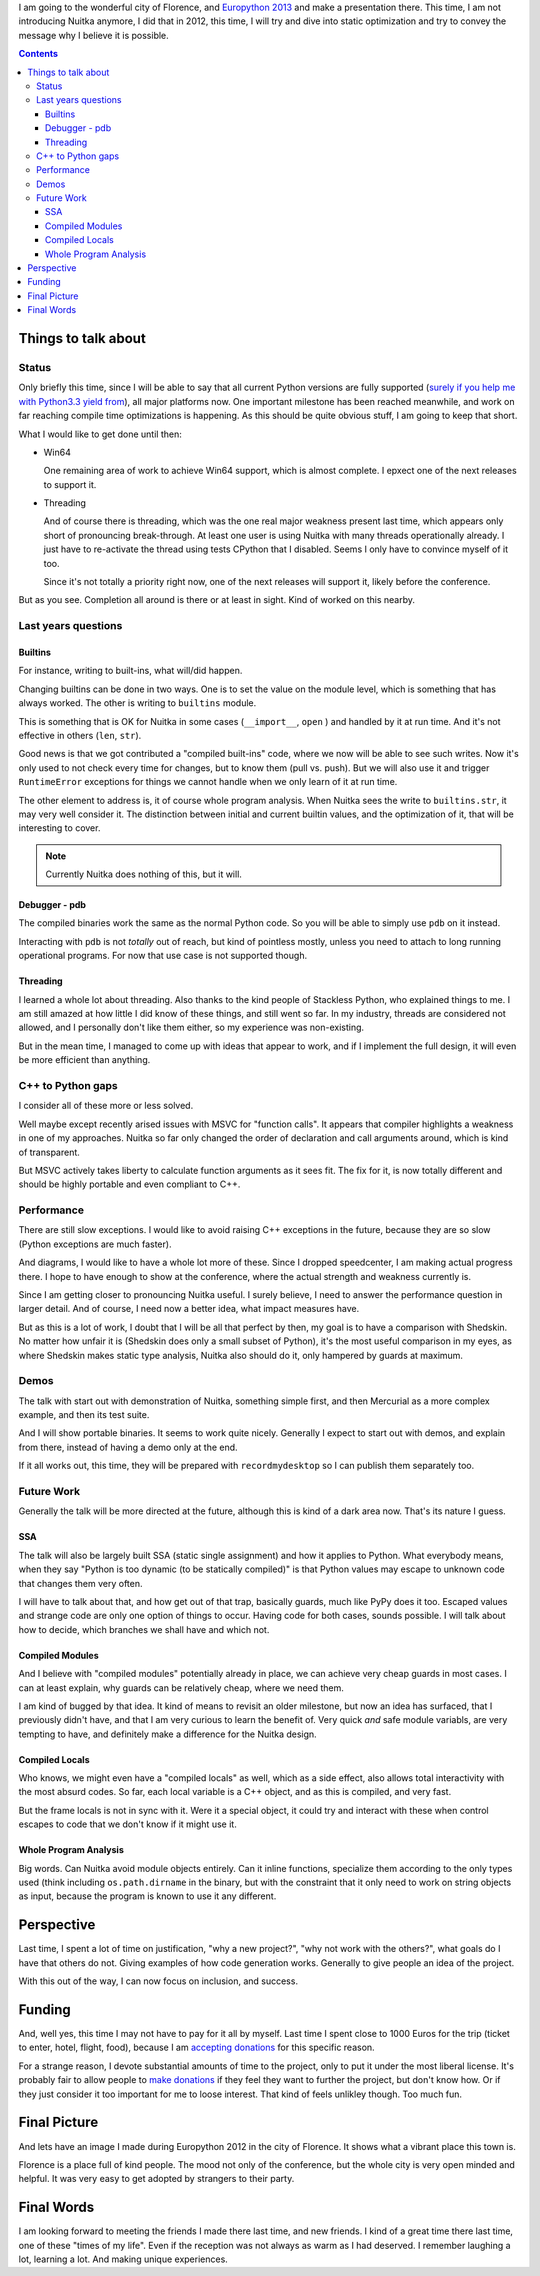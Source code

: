 .. date: 2013/04/16 09:58:34
.. title: Going to Europython 2013
.. slug: going-to-europython-2013
.. tags: Python,Nuitka,compiler

I am going to the wonderful city of Florence, and `Europython 2013
<https://ep2013.europython.eu/>`_ and make a presentation there. This time, I am
not introducing Nuitka anymore, I did that in 2012, this time, I will try and
dive into static optimization and try to convey the message why I believe it is
possible.

.. contents::


Things to talk about
====================

Status
~~~~~~

Only briefly this time, since I will be able to say that all current Python
versions are fully supported (`surely if you help me with Python3.3 yield from
<nuitka-needs-you-a-call-for-help.html>`_), all major platforms now. One
important milestone has been reached meanwhile, and work on far reaching compile
time optimizations is happening. As this should be quite obvious stuff, I am
going to keep that short.

What I would like to get done until then:

* Win64

  One remaining area of work to achieve Win64 support, which is almost
  complete. I epxect one of the next releases to support it.

* Threading

  And of course there is threading, which was the one real major weakness
  present last time, which appears only short of pronouncing break-through. At
  least one user is using Nuitka with many threads operationally already. I just
  have to re-activate the thread using tests CPython that I disabled. Seems I
  only have to convince myself of it too.

  Since it's not totally a priority right now, one of the next releases will
  support it, likely before the conference.

But as you see. Completion all around is there or at least in sight. Kind of
worked on this nearby.


Last years questions
~~~~~~~~~~~~~~~~~~~~

Builtins
--------

For instance, writing to built-ins, what will/did happen.

Changing builtins can be done in two ways. One is to set the value on the module
level, which is something that has always worked. The other is writing to
``builtins`` module.

This is something that is OK for Nuitka in some cases (``__import__``, ``open``
) and handled by it at run time. And it's not effective in others (``len``,
``str``).

Good news is that we got contributed a "compiled built-ins" code, where we now
will be able to see such writes. Now it's only used to not check every time for
changes, but to know them (pull vs. push). But we will also use it and trigger
``RuntimeError`` exceptions for things we cannot handle when we only learn of it
at run time.

The other element to address is, it of course whole program analysis. When
Nuitka sees the write to ``builtins.str``, it may very well consider it. The
distinction between initial and current builtin values, and the optimization of
it, that will be interesting to cover.

.. note::

   Currently Nuitka does nothing of this, but it will.

Debugger - pdb
--------------

The compiled binaries work the same as the normal Python code. So you will be
able to simply use ``pdb`` on it instead.

Interacting with ``pdb`` is not *totally* out of reach, but kind of pointless
mostly, unless you need to attach to long running operational programs. For now
that use case is not supported though.

Threading
---------

I learned a whole lot about threading. Also thanks to the kind people of
Stackless Python, who explained things to me. I am still amazed at how little I
did know of these things, and still went so far. In my industry, threads are
considered not allowed, and I personally don't like them either, so my
experience was non-existing.

But in the mean time, I managed to come up with ideas that appear to work, and
if I implement the full design, it will even be more efficient than anything.

C++ to Python gaps
~~~~~~~~~~~~~~~~~~

I consider all of these more or less solved.

Well maybe except recently arised issues with MSVC for "function calls". It
appears that compiler highlights a weakness in one of my approaches. Nuitka so
far only changed the order of declaration and call arguments around, which is
kind of transparent.

But MSVC actively takes liberty to calculate function arguments as it sees
fit. The fix for it, is now totally different and should be highly portable and
even compliant to C++.

Performance
~~~~~~~~~~~

There are still slow exceptions. I would like to avoid raising C++ exceptions in
the future, because they are so slow (Python exceptions are much faster).

And diagrams, I would like to have a whole lot more of these. Since I dropped
speedcenter, I am making actual progress there. I hope to have enough to show at
the conference, where the actual strength and weakness currently is.

Since I am getting closer to pronouncing Nuitka useful. I surely believe, I need
to answer the performance question in larger detail. And of course, I need now a
better idea, what impact measures have.

But as this is a lot of work, I doubt that I will be all that perfect by then,
my goal is to have a comparison with Shedskin. No matter how unfair it is
(Shedskin does only a small subset of Python), it's the most useful comparison
in my eyes, as where Shedskin makes static type analysis, Nuitka also should do
it, only hampered by guards at maximum.

Demos
~~~~~

The talk with start out with demonstration of Nuitka, something simple first,
and then Mercurial as a more complex example, and then its test suite.

And I will show portable binaries. It seems to work quite nicely. Generally I
expect to start out with demos, and explain from there, instead of having a demo
only at the end.

If it all works out, this time, they will be prepared with ``recordmydesktop``
so I can publish them separately too.

Future Work
~~~~~~~~~~~

Generally the talk will be more directed at the future, although this is kind of
a dark area now. That's its nature I guess.

SSA
---

The talk will also be largely built SSA (static single assignment) and how it
applies to Python. What everybody means, when they say "Python is too dynamic
(to be statically compiled)" is that Python values may escape to unknown code
that changes them very often.

I will have to talk about that, and how get out of that trap, basically guards,
much like PyPy does it too. Escaped values and strange code are only one option
of things to occur. Having code for both cases, sounds possible. I will talk
about how to decide, which branches we shall have and which not.

Compiled Modules
----------------

And I believe with "compiled modules" potentially already in place, we can
achieve very cheap guards in most cases. I can at least explain, why guards can
be relatively cheap, where we need them.

I am kind of bugged by that idea. It kind of means to revisit an older
milestone, but now an idea has surfaced, that I previously didn't have, and that
I am very curious to learn the benefit of. Very quick *and* safe module
variabls, are very tempting to have, and definitely make a difference for the
Nuitka design.

Compiled Locals
---------------

Who knows, we might even have a "compiled locals" as well, which as a side
effect, also allows total interactivity with the most absurd codes. So far, each
local variable is a C++ object, and as this is compiled, and very fast.

But the frame locals is not in sync with it. Were it a special object, it could
try and interact with these when control escapes to code that we don't know if
it might use it.

Whole Program Analysis
----------------------

Big words. Can Nuitka avoid module objects entirely. Can it inline functions,
specialize them according to the only types used (think including
``os.path.dirname`` in the binary, but with the constraint that it only need to
work on string objects as input, because the program is known to use it any
different.

Perspective
===========

Last time, I spent a lot of time on justification, "why a new project?", "why
not work with the others?", what goals do I have that others do not. Giving
examples of how code generation works. Generally to give people an idea of the
project.

With this out of the way, I can now focus on inclusion, and success.

Funding
=======

And, well yes, this time I may not have to pay for it all by myself. Last time I
spent close to 1000 Euros for the trip (ticket to enter, hotel, flight, food),
because I am `accepting donations </pages/donations.html>`_ for this specific
reason.

For a strange reason, I devote substantial amounts of time to the project, only
to put it under the most liberal license. It's probably fair to allow people to
`make donations </pages/donations.html>`_ if they feel they want to further the
project, but don't know how. Or if they just consider it too important for me to
loose interest. That kind of feels unlikley though. Too much fun.

Final Picture
=============

And lets have an image I made during Europython 2012 in the city of Florence. It
shows what a vibrant place this town is.

.. image:: images/europython-2012-07-img6319.jpg

Florence is a place full of kind people. The mood not only of the conference,
but the whole city is very open minded and helpful. It was very easy to get
adopted by strangers to their party.

Final Words
===========

I am looking forward to meeting the friends I made there last time, and new
friends. I kind of a great time there last time, one of these "times of my
life". Even if the reception was not always as warm as I had deserved. I
remember laughing a lot, learning a lot. And making unique experiences.
